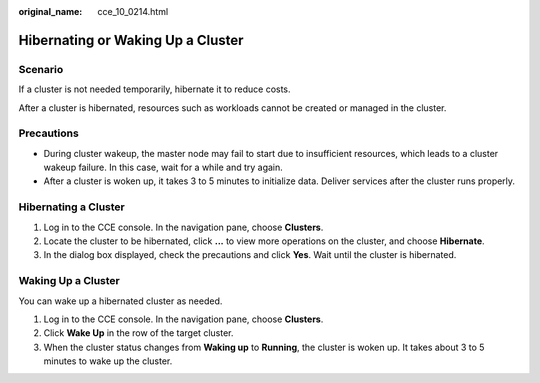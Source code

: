 :original_name: cce_10_0214.html

.. _cce_10_0214:

Hibernating or Waking Up a Cluster
==================================

Scenario
--------

If a cluster is not needed temporarily, hibernate it to reduce costs.

After a cluster is hibernated, resources such as workloads cannot be created or managed in the cluster.

Precautions
-----------

-  During cluster wakeup, the master node may fail to start due to insufficient resources, which leads to a cluster wakeup failure. In this case, wait for a while and try again.
-  After a cluster is woken up, it takes 3 to 5 minutes to initialize data. Deliver services after the cluster runs properly.

Hibernating a Cluster
---------------------

#. Log in to the CCE console. In the navigation pane, choose **Clusters**.
#. Locate the cluster to be hibernated, click **...** to view more operations on the cluster, and choose **Hibernate**.
#. In the dialog box displayed, check the precautions and click **Yes**. Wait until the cluster is hibernated.

Waking Up a Cluster
-------------------

You can wake up a hibernated cluster as needed.

#. Log in to the CCE console. In the navigation pane, choose **Clusters**.
#. Click **Wake Up** in the row of the target cluster.
#. When the cluster status changes from **Waking up** to **Running**, the cluster is woken up. It takes about 3 to 5 minutes to wake up the cluster.
